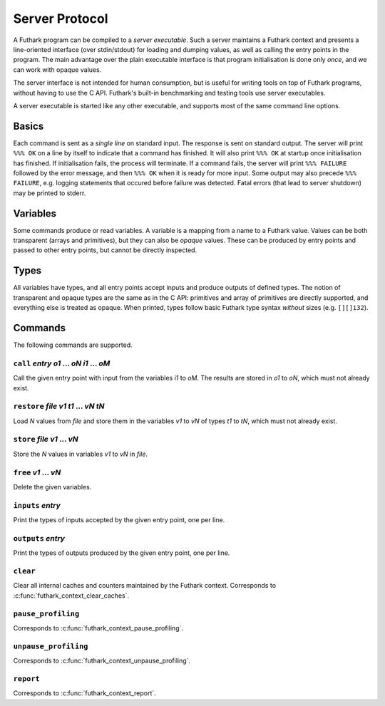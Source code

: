 .. _server-protocol:

Server Protocol
===============

A Futhark program can be compiled to a *server executable*.  Such a
server maintains a Futhark context and presents a line-oriented
interface (over stdin/stdout) for loading and dumping values, as well
as calling the entry points in the program.  The main advantage over
the plain executable interface is that program initialisation is done
only *once*, and we can work with opaque values.

The server interface is not intended for human consumption, but is
useful for writing tools on top of Futhark programs, without having to
use the C API.  Futhark's built-in benchmarking and testing tools use
server executables.

A server executable is started like any other executable, and supports
most of the same command line options.

Basics
------

Each command is sent as a *single line* on standard input.  The
response is sent on standard output.  The server will print ``%%% OK``
on a line by itself to indicate that a command has finished.  It will
also print ``%%% OK`` at startup once initialisation has finished.  If
initialisation fails, the process will terminate.  If a command fails,
the server will print ``%%% FAILURE`` followed by the error message,
and then ``%%% OK`` when it is ready for more input.  Some output may
also precede ``%%% FAILURE``, e.g. logging statements that occured
before failure was detected.  Fatal errors (that lead to server
shutdown) may be printed to stderr.

Variables
---------

Some commands produce or read variables.  A variable is a mapping from
a name to a Futhark value.  Values can be both transparent (arrays and
primitives), but they can also be *opaque* values.  These can be
produced by entry points and passed to other entry points, but cannot
be directly inspected.

Types
-----

All variables have types, and all entry points accept inputs and
produce outputs of defined types.  The notion of transparent and
opaque types are the same as in the C API: primitives and array of
primitives are directly supported, and everything else is treated as
opaque.  When printed, types follow basic Futhark type syntax
*without* sizes (e.g. ``[][]i32``).

Commands
--------

The following commands are supported.

``call`` *entry* *o1* ... *oN* *i1* ... *oM*
............................................

Call the given entry point with input from the variables *i1* to *oM*.
The results are stored in *o1* to *oN*, which must not already exist.

``restore`` *file* *v1* *t1* ... *vN* *tN*
..........................................

Load *N* values from *file* and store them in the variables *v1* to
*vN* of types *t1* to *tN*, which must not already exist.

``store`` *file* *v1* ... *vN*
..............................

Store the *N* values in variables *v1* to *vN* in *file*.

``free`` *v1* ... *vN*
......................

Delete the given variables.

``inputs`` *entry*
..................

Print the types of inputs accepted by the given entry point, one per
line.

``outputs`` *entry*
...................

Print the types of outputs produced by the given entry point, one per
line.

``clear``
.........

Clear all internal caches and counters maintained by the Futhark
context.  Corresponds to :c:func:`futhark_context_clear_caches`.

``pause_profiling``
...................

Corresponds to :c:func:`futhark_context_pause_profiling`.

``unpause_profiling``
.....................

Corresponds to :c:func:`futhark_context_unpause_profiling`.

``report``
..........

Corresponds to :c:func:`futhark_context_report`.
